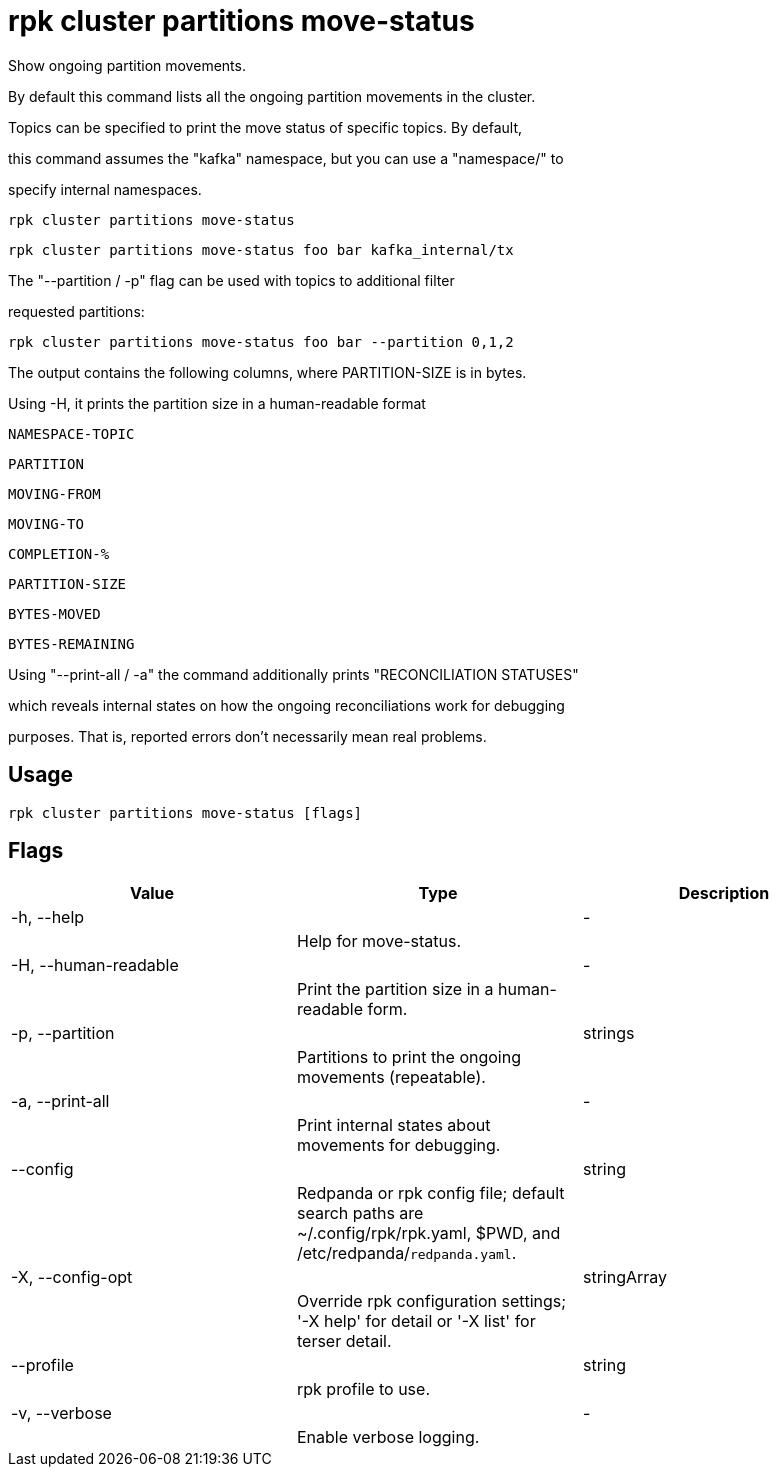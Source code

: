 = rpk cluster partitions move-status
:description: rpk cluster partitions move-status

Show ongoing partition movements.

By default this command lists all the ongoing partition movements in the cluster.
Topics can be specified to print the move status of specific topics. By default,
this command assumes the "kafka" namespace, but you can use a "namespace/" to
specify internal namespaces.

    rpk cluster partitions move-status
    rpk cluster partitions move-status foo bar kafka_internal/tx

The "--partition / -p" flag can be used with topics to additional filter
requested partitions:

    rpk cluster partitions move-status foo bar --partition 0,1,2

The output contains the following columns, where PARTITION-SIZE is in bytes.
Using -H, it prints the partition size in a human-readable format

    NAMESPACE-TOPIC
    PARTITION
    MOVING-FROM
    MOVING-TO
    COMPLETION-%
    PARTITION-SIZE
    BYTES-MOVED
    BYTES-REMAINING

Using "--print-all / -a" the command additionally prints "RECONCILIATION STATUSES"
which reveals internal states on how the ongoing reconciliations work for debugging
purposes. That is, reported errors don't necessarily mean real problems.

== Usage

[,bash]
----
rpk cluster partitions move-status [flags]
----

== Flags

[cols="1m,1a,2a]
|===
|*Value* |*Type* |*Description*

|-h, --help ||- ||Help for move-status. |

|-H, --human-readable ||- ||Print the partition size in a human-readable form. |

|-p, --partition ||strings ||Partitions to print the ongoing movements (repeatable). |

|-a, --print-all ||- ||Print internal states about movements for debugging. |

|--config ||string ||Redpanda or rpk config file; default search paths are ~/.config/rpk/rpk.yaml, $PWD, and /etc/redpanda/`redpanda.yaml`. |

|-X, --config-opt ||stringArray ||Override rpk configuration settings; '-X help' for detail or '-X list' for terser detail. |

|--profile ||string ||rpk profile to use. |

|-v, --verbose ||- ||Enable verbose logging. |
|===